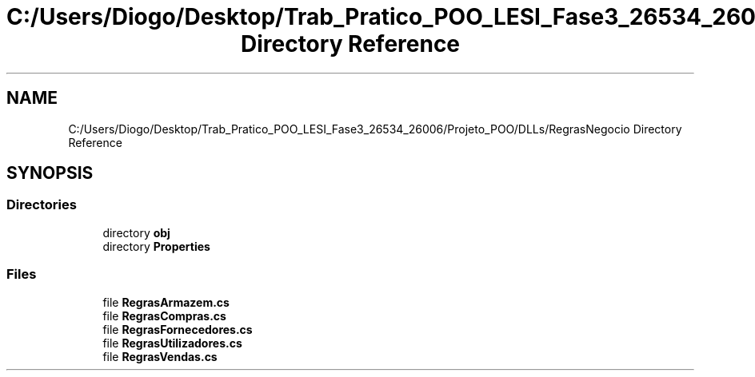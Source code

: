 .TH "C:/Users/Diogo/Desktop/Trab_Pratico_POO_LESI_Fase3_26534_26006/Projeto_POO/DLLs/RegrasNegocio Directory Reference" 3 "Sun Dec 31 2023" "Version 3.0" "Doxygen_Trab_Pratico_POO_LESI_Fase3_26534_26006" \" -*- nroff -*-
.ad l
.nh
.SH NAME
C:/Users/Diogo/Desktop/Trab_Pratico_POO_LESI_Fase3_26534_26006/Projeto_POO/DLLs/RegrasNegocio Directory Reference
.SH SYNOPSIS
.br
.PP
.SS "Directories"

.in +1c
.ti -1c
.RI "directory \fBobj\fP"
.br
.ti -1c
.RI "directory \fBProperties\fP"
.br
.in -1c
.SS "Files"

.in +1c
.ti -1c
.RI "file \fBRegrasArmazem\&.cs\fP"
.br
.ti -1c
.RI "file \fBRegrasCompras\&.cs\fP"
.br
.ti -1c
.RI "file \fBRegrasFornecedores\&.cs\fP"
.br
.ti -1c
.RI "file \fBRegrasUtilizadores\&.cs\fP"
.br
.ti -1c
.RI "file \fBRegrasVendas\&.cs\fP"
.br
.in -1c
